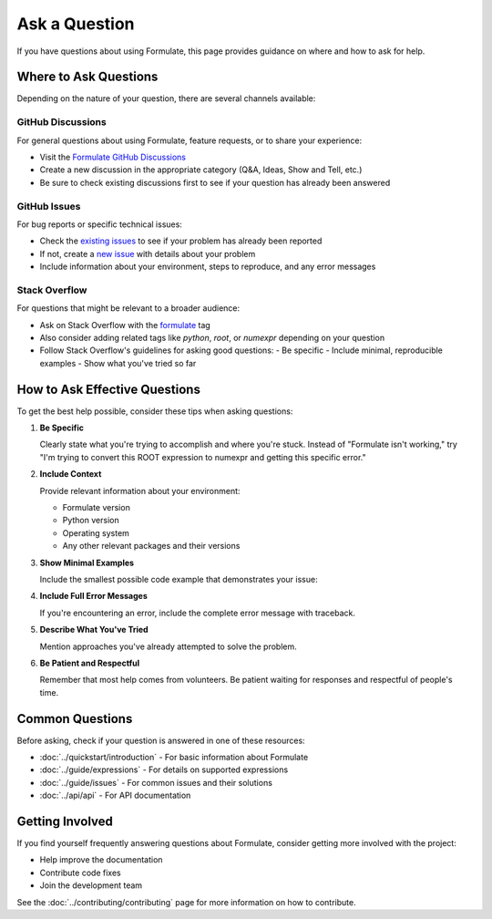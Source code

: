 Ask a Question
====================

If you have questions about using Formulate, this page provides guidance on where and how to ask for help.

Where to Ask Questions
------------------------------------------------

Depending on the nature of your question, there are several channels available:

GitHub Discussions
~~~~~~~~~~~~~~~~~~~~~~~~~~~

For general questions about using Formulate, feature requests, or to share your experience:

* Visit the `Formulate GitHub Discussions <https://github.com/scikit-hep/formulate/discussions>`_
* Create a new discussion in the appropriate category (Q&A, Ideas, Show and Tell, etc.)
* Be sure to check existing discussions first to see if your question has already been answered

GitHub Issues
~~~~~~~~~~~~~~~~~~~~~~

For bug reports or specific technical issues:

* Check the `existing issues <https://github.com/scikit-hep/formulate/issues>`_ to see if your problem has already been reported
* If not, create a `new issue <https://github.com/scikit-hep/formulate/issues/new>`_ with details about your problem
* Include information about your environment, steps to reproduce, and any error messages

Stack Overflow
~~~~~~~~~~~~~~~~~~~~~~~

For questions that might be relevant to a broader audience:

* Ask on Stack Overflow with the `formulate <https://stackoverflow.com/questions/tagged/formulate>`_ tag
* Also consider adding related tags like `python`, `root`, or `numexpr` depending on your question
* Follow Stack Overflow's guidelines for asking good questions:
  - Be specific
  - Include minimal, reproducible examples
  - Show what you've tried so far



How to Ask Effective Questions
------------------------------------------------------------------------------------------------------------------------------------------

To get the best help possible, consider these tips when asking questions:

1. **Be Specific**

   Clearly state what you're trying to accomplish and where you're stuck. Instead of "Formulate isn't working," try "I'm trying to convert this ROOT expression to numexpr and getting this specific error."

2. **Include Context**

   Provide relevant information about your environment:

   * Formulate version
   * Python version
   * Operating system
   * Any other relevant packages and their versions

3. **Show Minimal Examples**

   Include the smallest possible code example that demonstrates your issue:

   .. jupyter-execute::

       import formulate

       # This works
       expr1 = formulate.from_root("x + y")
       print(expr1.to_numexpr())  # Outputs: "x + y"

       # This doesn't work
       expr2 = formulate.from_root("problematic_expression")
       print(expr2.to_numexpr())  # Error occurs here

4. **Include Full Error Messages**

   If you're encountering an error, include the complete error message with traceback.

5. **Describe What You've Tried**

   Mention approaches you've already attempted to solve the problem.

6. **Be Patient and Respectful**

   Remember that most help comes from volunteers. Be patient waiting for responses and respectful of people's time.

Common Questions
----------------------------

Before asking, check if your question is answered in one of these resources:

* :doc:`../quickstart/introduction` - For basic information about Formulate
* :doc:`../guide/expressions` - For details on supported expressions
* :doc:`../guide/issues` - For common issues and their solutions
* :doc:`../api/api` - For API documentation

Getting Involved
----------------------------

If you find yourself frequently answering questions about Formulate, consider getting more involved with the project:

* Help improve the documentation
* Contribute code fixes
* Join the development team

See the :doc:`../contributing/contributing` page for more information on how to contribute.

